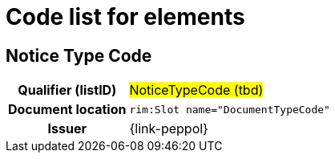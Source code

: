 
= Code list for elements


== Notice Type Code
[cols="1h,4"]
|===
| Qualifier (listID)
| #NoticeTypeCode (tbd)#
| Document location
| `rim:Slot name="DocumentTypeCode"`
| Issuer
| {link-peppol}
|===


